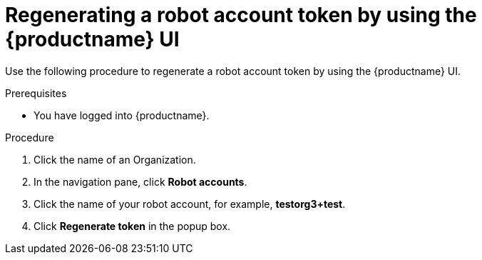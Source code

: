 :_mod-docs-content-type: CONCEPT
[id="regenerating-robot-account-ui"]
= Regenerating a robot account token by using the {productname} UI

Use the following procedure to regenerate a robot account token by using the {productname} UI.

.Prerequisites

* You have logged into {productname}.

.Procedure

. Click the name of an Organization.

. In the navigation pane, click *Robot accounts*.

. Click the name of your robot account, for example, *testorg3+test*.

. Click *Regenerate token* in the popup box.